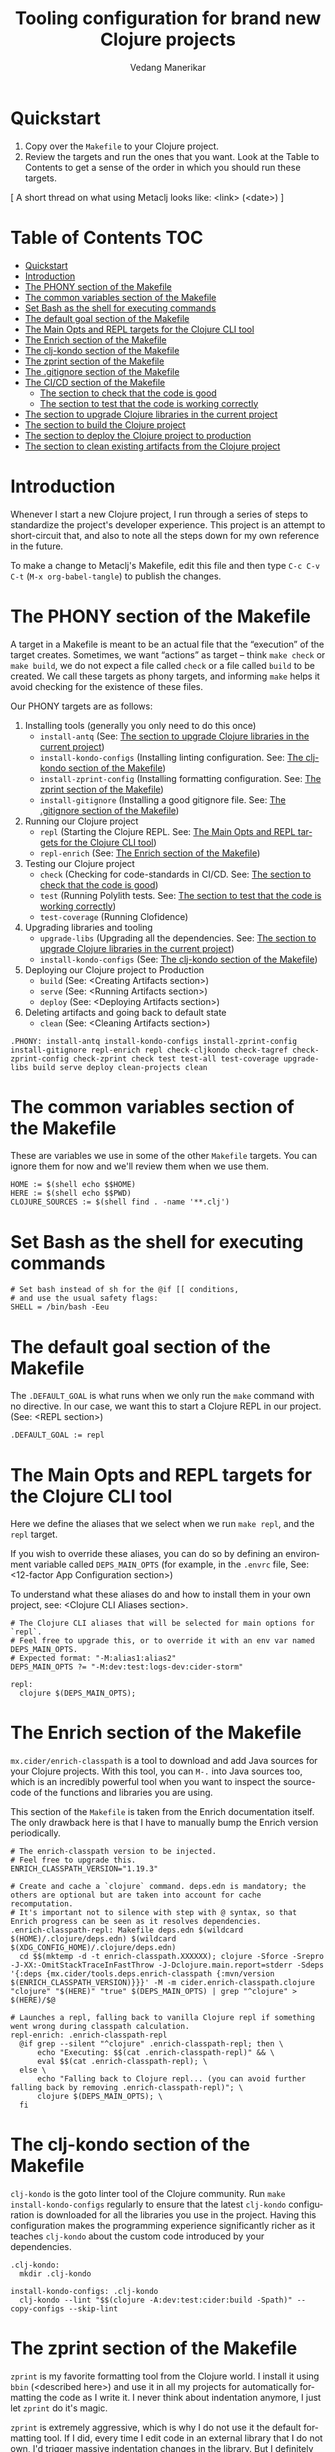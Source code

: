 #+title:  Tooling configuration for brand new Clojure projects
#+author: Vedang Manerikar
#+email: vedang@unravel.tech
#+language: en
#+options: ':t toc:nil num:nil author:t email:t

* Quickstart

1. Copy over the =Makefile= to your Clojure project.
2. Review the targets and run the ones that you want. Look at the
   Table to Contents to get a sense of the order in which you should
   run these targets.

[ A short thread on what using Metaclj looks like: <link> (<date>) ]

* Table of Contents :TOC:
- [[#quickstart][Quickstart]]
- [[#introduction][Introduction]]
- [[#the-phony-section-of-the-makefile][The PHONY section of the Makefile]]
- [[#the-common-variables-section-of-the-makefile][The common variables section of the Makefile]]
- [[#set-bash-as-the-shell-for-executing-commands][Set Bash as the shell for executing commands]]
- [[#the-default-goal-section-of-the-makefile][The default goal section of the Makefile]]
- [[#the-main-opts-and-repl-targets-for-the-clojure-cli-tool][The Main Opts and REPL targets for the Clojure CLI tool]]
- [[#the-enrich-section-of-the-makefile][The Enrich section of the Makefile]]
- [[#the-clj-kondo-section-of-the-makefile][The clj-kondo section of the Makefile]]
- [[#the-zprint-section-of-the-makefile][The zprint section of the Makefile]]
- [[#the-gitignore-section-of-the-makefile][The .gitignore section of the Makefile]]
- [[#the-cicd-section-of-the-makefile][The CI/CD section of the Makefile]]
  - [[#the-section-to-check-that-the-code-is-good][The section to check that the code is good]]
  - [[#the-section-to-test-that-the-code-is-working-correctly][The section to test that the code is working correctly]]
- [[#the-section-to-upgrade-clojure-libraries-in-the-current-project][The section to upgrade Clojure libraries in the current project]]
- [[#the-section-to-build-the-clojure-project][The section to build the Clojure project]]
- [[#the-section-to-deploy-the-clojure-project-to-production][The section to deploy the Clojure project to production]]
- [[#the-section-to-clean-existing-artifacts-from-the-clojure-project][The section to clean existing artifacts from the Clojure project]]

* Introduction
:PROPERTIES:
:CUSTOM_ID: h:CDD118FE-59DE-4B59-B919-22DF82087BA1
:CREATED:  [2024-12-28 Sat 11:25]
:END:

Whenever I start a new Clojure project, I run through a series of
steps to standardize the project's developer experience. This project
is an attempt to short-circuit that, and also to note all the steps
down for my own reference in the future.

To make a change to Metaclj's Makefile, edit this file and then
type =C-c C-v C-t= (=M-x org-babel-tangle=) to publish the changes.

* The PHONY section of the Makefile
:PROPERTIES:
:CUSTOM_ID: h:207937CB-7D6B-4EA3-AF7A-BE36057F8D89
:CREATED:  [2024-12-28 Sat 11:30]
:END:

A target in a Makefile is meant to be an actual file that the
"execution" of the target creates. Sometimes, we want "actions" as
target -- think =make check= or =make build=, we do not expect a file
called ~check~ or a file called ~build~ to be created. We call these
targets as phony targets, and informing ~make~ helps it avoid checking
for the existence of these files.

Our PHONY targets are as follows:

1. Installing tools (generally you only need to do this once)
   - =install-antq= (See: [[#h:9105B76A-A27A-4A63-A2D2-D311CDC9C23E][The section to upgrade Clojure libraries in the current project]])
   - =install-kondo-configs= (Installing linting configuration. See: [[#h:557E00DD-D217-468E-9F20-FE4FE4C049BE][The clj-kondo section of the Makefile]])
   - =install-zprint-config= (Installing formatting configuration. See: [[#h:24CF27D2-DAD9-4A3C-B80E-63DF15591FFD][The zprint section of the Makefile]])
   - =install-gitignore= (Installing a good gitignore file. See: [[#h:DDEC523F-F4A5-4506-A1DA-3290336D6527][The .gitignore section of the Makefile]])
2. Running our Clojure project
   - =repl= (Starting the Clojure REPL. See: [[#h:16E6BE64-E940-45CD-AEE7-82D197E6B2DA][The Main Opts and REPL targets for the Clojure CLI tool]])
   - =repl-enrich= (See: [[#h:944B86CB-099C-47F9-9F91-DB446EF68012][The Enrich section of the Makefile]])
3. Testing our Clojure project
   - =check= (Checking for code-standards in CI/CD. See: [[#h:7AF49050-665C-4BF6-BC19-97B553F7D0B4][The section to check that the code is good]])
   - =test= (Running Polylith tests. See: [[#h:CD7913EA-0DCC-4388-BDF5-9DA5AB0C3531][The section to test that the code is working correctly]])
   - =test-coverage= (Running Clofidence)
4. Upgrading libraries and tooling
   - =upgrade-libs= (Upgrading all the dependencies. See: [[#h:9105B76A-A27A-4A63-A2D2-D311CDC9C23E][The section to upgrade Clojure libraries in the current project]])
   - =install-kondo-configs= (See: [[#h:557E00DD-D217-468E-9F20-FE4FE4C049BE][The clj-kondo section of the Makefile]])
5. Deploying our Clojure project to Production
   - =build= (See: <Creating Artifacts section>)
   - =serve= (See: <Running Artifacts section>)
   - =deploy= (See: <Deploying Artifacts section>)
6. Deleting artifacts and going back to default state
   - =clean= (See: <Cleaning Artifacts section>)

#+begin_src makefile-bsdmake :tangle "Makefile"
  .PHONY: install-antq install-kondo-configs install-zprint-config install-gitignore repl-enrich repl check-cljkondo check-tagref check-zprint-config check-zprint check test test-all test-coverage upgrade-libs build serve deploy clean-projects clean
#+end_src

* The common variables section of the Makefile
:PROPERTIES:
:CUSTOM_ID: h:B3833E1E-F328-4DDB-B5CD-31086232DEE2
:CREATED:  [2024-12-28 Sat 11:53]
:END:

These are variables we use in some of the other =Makefile= targets.
You can ignore them for now and we'll review them when we use them.

#+begin_src makefile-bsdmake :tangle "Makefile"
  HOME := $(shell echo $$HOME)
  HERE := $(shell echo $$PWD)
  CLOJURE_SOURCES := $(shell find . -name '**.clj')
#+end_src

* Set Bash as the shell for executing commands
:PROPERTIES:
:CUSTOM_ID: h:06956487-A480-43D1-94EC-B9148CE6F2D6
:CREATED:  [2024-12-28 Sat 12:04]
:END:

#+begin_src makefile-bsdmake :tangle "Makefile"
  # Set bash instead of sh for the @if [[ conditions,
  # and use the usual safety flags:
  SHELL = /bin/bash -Eeu
#+end_src

* The default goal section of the Makefile
:PROPERTIES:
:CUSTOM_ID: h:FA6CC44F-CA8C-4E8B-8613-233C00F5F7EA
:CREATED:  [2024-12-28 Sat 11:55]
:END:

The =.DEFAULT_GOAL= is what runs when we only run the ~make~ command
with no directive. In our case, we want this to start a Clojure REPL
in our project. (See: <REPL section>)

#+begin_src makefile-bsdmake :tangle "Makefile"
  .DEFAULT_GOAL := repl
#+end_src

* The Main Opts and REPL targets for the Clojure CLI tool
:PROPERTIES:
:CUSTOM_ID: h:16E6BE64-E940-45CD-AEE7-82D197E6B2DA
:CREATED:  [2024-12-28 Sat 12:07]
:END:

Here we define the aliases that we select when we run =make repl=, and
the ~repl~ target.

If you wish to override these aliases, you can do so by defining an
environment variable called =DEPS_MAIN_OPTS= (for example, in the
=.envrc= file, See: <12-factor App Configuration section>)

To understand what these aliases do and how to install them in your
own project, see: <Clojure CLI Aliases section>.

#+begin_src makefile-bsdmake :tangle "Makefile"
  # The Clojure CLI aliases that will be selected for main options for `repl`.
  # Feel free to upgrade this, or to override it with an env var named DEPS_MAIN_OPTS.
  # Expected format: "-M:alias1:alias2"
  DEPS_MAIN_OPTS ?= "-M:dev:test:logs-dev:cider-storm"

  repl:
  	clojure $(DEPS_MAIN_OPTS);
#+end_src

* The Enrich section of the Makefile
:PROPERTIES:
:CUSTOM_ID: h:944B86CB-099C-47F9-9F91-DB446EF68012
:CREATED:  [2024-12-28 Sat 16:40]
:END:

=mx.cider/enrich-classpath= is a tool to download and add Java sources
for your Clojure projects. With this tool, you can =M-.= into Java
sources too, which is an incredibly powerful tool when you want to
inspect the source-code of the functions and libraries you are using.

This section of the =Makefile= is taken from the Enrich documentation
itself. The only drawback here is that I have to manually bump the
Enrich version periodically.

#+begin_src makefile-bsdmake :tangle "Makefile"
  # The enrich-classpath version to be injected.
  # Feel free to upgrade this.
  ENRICH_CLASSPATH_VERSION="1.19.3"

  # Create and cache a `clojure` command. deps.edn is mandatory; the others are optional but are taken into account for cache recomputation.
  # It's important not to silence with step with @ syntax, so that Enrich progress can be seen as it resolves dependencies.
  .enrich-classpath-repl: Makefile deps.edn $(wildcard $(HOME)/.clojure/deps.edn) $(wildcard $(XDG_CONFIG_HOME)/.clojure/deps.edn)
  	cd $$(mktemp -d -t enrich-classpath.XXXXXX); clojure -Sforce -Srepro -J-XX:-OmitStackTraceInFastThrow -J-Dclojure.main.report=stderr -Sdeps '{:deps {mx.cider/tools.deps.enrich-classpath {:mvn/version $(ENRICH_CLASSPATH_VERSION)}}}' -M -m cider.enrich-classpath.clojure "clojure" "$(HERE)" "true" $(DEPS_MAIN_OPTS) | grep "^clojure" > $(HERE)/$@

  # Launches a repl, falling back to vanilla Clojure repl if something went wrong during classpath calculation.
  repl-enrich: .enrich-classpath-repl
  	@if grep --silent "^clojure" .enrich-classpath-repl; then \
  		echo "Executing: $$(cat .enrich-classpath-repl)" && \
  		eval $$(cat .enrich-classpath-repl); \
  	else \
  		echo "Falling back to Clojure repl... (you can avoid further falling back by removing .enrich-classpath-repl)"; \
  		clojure $(DEPS_MAIN_OPTS); \
  	fi
#+end_src

* The clj-kondo section of the Makefile
:PROPERTIES:
:CUSTOM_ID: h:557E00DD-D217-468E-9F20-FE4FE4C049BE
:CREATED:  [2025-01-03 Fri 21:13]
:END:

~clj-kondo~ is the goto linter tool of the Clojure community. Run
=make install-kondo-configs= regularly to ensure that the latest
~clj-kondo~ configuration is downloaded for all the libraries you use
in the project. Having this configuration makes the programming
experience significantly richer as it teaches ~clj-kondo~ about the
custom code introduced by your dependencies.

#+begin_src makefile-bsdmake :tangle "Makefile"
  .clj-kondo:
  	mkdir .clj-kondo

  install-kondo-configs: .clj-kondo
  	clj-kondo --lint "$$(clojure -A:dev:test:cider:build -Spath)" --copy-configs --skip-lint
#+end_src

* The zprint section of the Makefile
:PROPERTIES:
:CUSTOM_ID: h:24CF27D2-DAD9-4A3C-B80E-63DF15591FFD
:CREATED:  [2025-01-03 Fri 21:18]
:END:

~zprint~ is my favorite formatting tool from the Clojure world. I
install it using ~bbin~ (<described here>) and use it in all my
projects for automatically formatting the code as I write it. I never
think about indentation anymore, I just let ~zprint~ do it's magic.

~zprint~ is extremely aggressive, which is why I do not use it the
default formatting tool. If I did, every time I edit code in an
external library that I do not own, I'd trigger massive indentation
changes in the library. But I definitely add it to every project I
write / maintain myself.

Run =make install-zprint-config= to add the relevant configuration to
the project.

#+begin_src makefile-bsdmake :tangle "Makefile"
  check-zprint-config:
  	@echo "Checking (HOME)/.zprint.edn..."
  	@if [ ! -f "$(HOME)/.zprint.edn" ]; then \
  		echo "Error: ~/.zprint.edn not found"; \
  		echo "Please create ~/.zprint.edn with the content: {:search-config? true}"; \
  		exit 1; \
  	fi
  	@if ! grep -q "search-config?" "$(HOME)/.zprint.edn"; then \
  		echo "Warning: ~/.zprint.edn might not contain required {:search-config? true} setting"; \
  		echo "Please ensure this setting is present for proper functionality"; \
  		exit 1; \
  	fi

  .zprint.edn:
  	@echo "Creating .zprint.edn..."
  	@echo '{:fn-map {"with-context" "with-meta"}, :map {:indent 0}}' > $@

  .dir-locals.el:
  	@echo "Creating .dir-locals.el..."
  	@echo ';;; Directory Local Variables         -*- no-byte-compile: t; -*-' > $@
  	@echo ';;; For more information see (info "(emacs) Directory Variables")' >> $@
  	@echo '((clojure-dart-ts-mode . ((apheleia-formatter . (zprint))))' >> $@
  	@echo ' (clojure-jank-ts-mode . ((apheleia-formatter . (zprint))))' >> $@
  	@echo ' (clojure-mode . ((apheleia-formatter . (zprint))))' >> $@
  	@echo ' (clojure-ts-mode . ((apheleia-formatter . (zprint))))' >> $@
  	@echo ' (clojurec-mode . ((apheleia-formatter . (zprint))))' >> $@
  	@echo ' (clojurec-ts-mode . ((apheleia-formatter . (zprint))))' >> $@
  	@echo ' (clojurescript-mode . ((apheleia-formatter . (zprint))))' >> $@
  	@echo ' (clojurescript-ts-mode . ((apheleia-formatter . (zprint)))))' >> $@

  install-zprint-config: check-zprint-config .zprint.edn .dir-locals.el
  	@echo "zprint configuration files created successfully."
#+end_src

* The .gitignore section of the Makefile
:PROPERTIES:
:CUSTOM_ID: h:DDEC523F-F4A5-4506-A1DA-3290336D6527
:CREATED:  [2025-01-03 Fri 21:22]
:END:

It's good to have a default .gitignore file that *just works*. That's
what =make install-gitignore= does.

#+begin_src makefile-bsdmake :tangle "Makefile"
  .gitignore:
  	@echo "Creating a .gitignore file"
  	@echo '# Artifacts' > $@
  	@echo '**/classes' >> $@
  	@echo '**/target' >> $@
  	@echo '**/.artifacts' >> $@
  	@echo '**/.cpcache' >> $@
  	@echo '**/.DS_Store' >> $@
  	@echo '**/.gradle' >> $@
  	@echo 'logs/' >> $@
  	@echo '' >> $@
  	@echo '# 12-factor App Configuration' >> $@
  	@echo '.envrc' >> $@
  	@echo '' >> $@
  	@echo '# User-specific stuff' >> $@
  	@echo '.idea/**/workspace.xml' >> $@
  	@echo '.idea/**/tasks.xml' >> $@
  	@echo '.idea/**/usage.statistics.xml' >> $@
  	@echo '.idea/**/shelf' >> $@
  	@echo '.idea/**/statistic.xml' >> $@
  	@echo '.idea/dictionaries/**' >> $@
  	@echo '.idea/libraries/**' >> $@
  	@echo '' >> $@
  	@echo '# File-based project format' >> $@
  	@echo '*.iws' >> $@
  	@echo '*.ipr' >> $@
  	@echo '' >> $@
  	@echo '# Cursive Clojure plugin' >> $@
  	@echo '.idea/replstate.xml' >> $@
  	@echo '*.iml' >> $@
  	@echo '' >> $@
  	@echo '/example/example/**' >> $@
  	@echo 'artifacts' >> $@
  	@echo 'projects/**/pom.xml' >> $@
  	@echo '' >> $@
  	@echo '# nrepl' >> $@
  	@echo '.nrepl-port' >> $@
  	@echo '' >> $@
  	@echo '# clojure-lsp' >> $@
  	@echo '.lsp/.cache' >> $@
  	@echo '' >> $@
  	@echo '# clj-kondo' >> $@
  	@echo '.clj-kondo/.cache' >> $@
  	@echo '' >> $@
  	@echo '# Calva VS Code Extension' >> $@
  	@echo '.calva/output-window/output.calva-repl' >> $@
  	@echo '' >> $@
  	@echo '# Metaclj tempfiles' >> $@
  	@echo '.antqtool.lastupdated' >> $@

  install-gitignore: .gitignore
  	@echo ".gitignore added/exists in the project"
#+end_src

* The CI/CD section of the Makefile
:PROPERTIES:
:CUSTOM_ID: h:B423079B-E66C-4DEE-AC9E-8ED12225EB43
:CREATED:  [2025-01-03 Fri 21:27]
:END:

As part of CI/CD, I want automated linter-formatter checks, tests to
run and builds to happen. Here we create Makefile targets to help us
with this.

** The section to check that the code is good
:PROPERTIES:
:CUSTOM_ID: h:7AF49050-665C-4BF6-BC19-97B553F7D0B4
:CREATED:  [2025-01-03 Fri 22:17]
:END:

This section runs three checks:
- Tagref (See: <section explaining tagref>)
- Clj-Kondo (See: [[#h:557E00DD-D217-468E-9F20-FE4FE4C049BE][The clj-kondo section of the Makefile]])
- Zprint (See: [[#h:24CF27D2-DAD9-4A3C-B80E-63DF15591FFD][The zprint section of the Makefile]])

Run the command -=make check=

#+begin_src makefile-bsdmake :tangle "Makefile"
  check-tagref:
  	tagref

  check-cljkondo:
  	clj-kondo --lint .

  check-zprint:
  	zprint -c $(CLOJURE_SOURCES)

  check: check-tagref check-cljkondo check-zprint
  	@echo "All checks passed!"
#+end_src

** The section to test that the code is working correctly
:PROPERTIES:
:CUSTOM_ID: h:CD7913EA-0DCC-4388-BDF5-9DA5AB0C3531
:CREATED:  [2025-01-03 Fri 21:31]
:END:

I use ~polylith~ as my goto Clojure framework. The testing commands in
my Makefile run the appropriate polylith commands. I'm going to add a
non-polylith based testing target as well, in the near future.

The target ~test-coverage~ uses Clofidence for coverage tracking (See: <clofidence installation instructions>)

Run the command =make test=

#+begin_src makefile-bsdmake :tangle "Makefile"
  test-all:
  	clojure -M:poly test :all

  test-coverage:
  	clojure -X:dev:test:clofidence

  test:
  	clojure -M:poly test
#+end_src

* The section to upgrade Clojure libraries in the current project
:PROPERTIES:
:CUSTOM_ID: h:9105B76A-A27A-4A63-A2D2-D311CDC9C23E
:CREATED:  [2025-01-03 Fri 21:35]
:END:

I use ~antq~ for managing dependencies. This target installs and runs
antq, which upgrades all the libraries in the current project.

Run the command =make upgrade-libs=
#+begin_src makefile-bsdmake :tangle "Makefile"
  install-antq:
  	@if [ -f .antqtool.lastupdated ] && find .antqtool.lastupdated -mtime +15 -print | grep -q .; then \
  		echo "Updating antq tool to the latest version..."; \
  		clojure -Ttools install-latest :lib com.github.liquidz/antq :as antq; \
  		touch .antqtool.lastupdated; \
  	else \
  		echo "Skipping antq tool update..."; \
  	fi

  .antqtool.lastupdated:
  	touch .antqtool.lastupdated

  upgrade-libs: .antqtool.lastupdated install-antq
  	clojure -Tantq outdated :check-clojure-tools true :upgrade true
#+end_src

* The section to build the Clojure project
:PROPERTIES:
:CUSTOM_ID: h:9EF38A44-B1D5-4357-9DEA-A4BD91202FE5
:CREATED:  [2025-01-03 Fri 21:40]
:END:

<TBD>
#+begin_src makefile-bsdmake :tangle "Makefile"
  build: check
  	@echo "Run deps-new build commands here!"
#+end_src

* The section to deploy the Clojure project to production
:PROPERTIES:
:CUSTOM_ID: h:B12DAE81-0591-4E36-B8BA-A73B293FB783
:CREATED:  [2025-01-03 Fri 21:38]
:END:

<TBD>
#+begin_src makefile-bsdmake :tangle "Makefile"
  deploy: build
  	@echo "Run fly.io deployment commands here!"
#+end_src

* The section to clean existing artifacts from the Clojure project
:PROPERTIES:
:CUSTOM_ID: h:287495BE-C413-48D2-86CC-9741B7E3E7E0
:CREATED:  [2025-01-03 Fri 21:39]
:END:

<TBD>
#+begin_src makefile-bsdmake :tangle "Makefile"
  clean-projects:
  	rm -rf projects/*/target/public

  clean: clean-projects
#+end_src

* COMMENT Local Variables

We use ~toc-org-mode~ in this file, to generate titles which are
compliant with GitHub. Here, we enable ~toc-org-mode~ for this file
specifically, so that others who open the file in Emacs Org-mode can
navigate the TOC properly.

# Local Variables:
# eval: (toc-org-mode 1)
# End:
